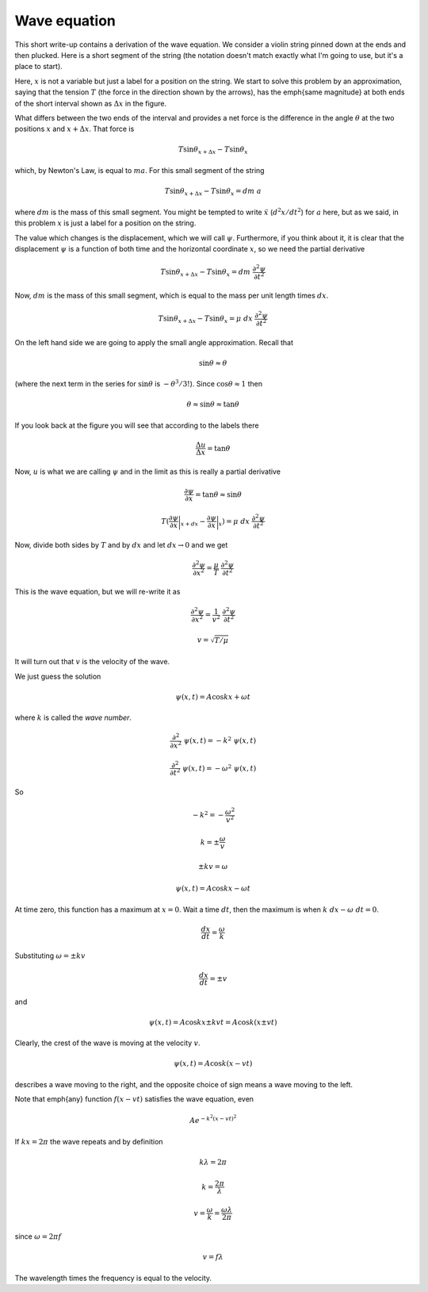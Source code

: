 .. _wave equation:

#############
Wave equation
#############

This short write-up contains a derivation of the wave equation.  We consider a violin string pinned down at the ends and then plucked.  Here is a short segment of the string (the notation doesn't match exactly what I'm going to use, but it's a place to start).

.. image:: /figs/wave1.png
   :scale: 50 %

Here, :math:`x` is not a variable but just a label for a position on the string.  We start to solve this problem by an approximation, saying that the tension :math:`T` (the force in the direction shown by the arrows), has the \emph{same magnitude} at both ends of the short interval shown as :math:`\Delta x` in the figure.

What differs between the two ends of the interval and provides a net force is the difference in the angle :math:`\theta` at the two positions :math:`x` and :math:`x + \Delta x`.  That force is

.. math::

    T \sin \theta_{x + \Delta x} - T\sin \theta_x 

which, by Newton's Law, is equal to :math:`ma`.  For this small segment of the string

.. math::

    T \sin \theta_{x + \Delta x} - T\sin \theta_x = dm \ a 

where :math:`dm` is the mass of this small segment.  You might be tempted to write :math:`\ddot{x}` (:math:`d^2 x/dt^2`) for :math:`a` here, but as we said, in this problem :math:`x` is just a label for a position on the string.

The value which changes is the displacement, which we will call :math:`\psi`.  Furthermore, if you think about it, it is clear that the displacement :math:`\psi` is a function of both time and the horizontal coordinate :math:`x`, so we need the partial derivative

.. math::

    T \sin \theta_{x + \Delta x} - T\sin \theta_x = dm \ \frac{\partial^2 \psi}{\partial t^2} 

Now, :math:`dm` is the mass of this small segment, which is equal to the mass per unit length times :math:`dx`.

.. math::

    T \sin \theta_{x + \Delta x} - T\sin \theta_x = \mu \ dx \ \frac{\partial^2 \psi}{\partial t^2} 

On the left hand side we are going to apply the small angle approximation.  Recall that

.. math::

    \sin \theta \approx \theta 

(where the next term in the series for :math:`\sin \theta` is :math:`-\theta^3/3!`).  Since :math:`\cos \theta \approx 1` then

.. math::

    \theta \approx \sin \theta \approx \tan \theta 

If you look back at the figure you will see that according to the labels there

.. math::

    \frac{\Delta u}{\Delta x} = \tan \theta 

Now, :math:`u` is what we are calling :math:`\psi` and in the limit as  this is really a partial derivative

.. math::

    \frac{\partial \psi}{\partial x} = \tan \theta \approx \sin \theta 

    T ( \frac{\partial \psi}{\partial x} \bigg |_{x + dx} - \frac{\partial \psi}{\partial x} \bigg |_{x})  =  \mu \ dx \ \frac{\partial^2 \psi}{\partial t^2} 

Now, divide both sides by :math:`T` and by :math:`dx` and let :math:`dx \rightarrow 0` and we get

.. math::

    \frac{\partial^2 \psi}{\partial x^2} =  \frac{\mu}{T}  \ \frac{\partial^2 \psi}{\partial t^2} 

This is the wave equation, but we will re-write it as

.. math::

    \frac{\partial^2 \psi}{\partial x^2} =  \frac{1}{v^2}  \ \frac{\partial^2 \psi}{\partial t^2} 

    v = \sqrt{T/\mu} 

It will turn out that :math:`v` is the velocity of the wave.

We just guess the solution

.. math::

    \psi(x,t) = A \cos kx + \omega t 

where :math:`k` is called the *wave number*.

.. math::

    \frac{\partial^2}{\partial x^2} \ \psi(x,t) = -k^2  \ \psi(x,t) 

    \frac{\partial^2}{\partial t^2} \ \psi(x,t) = -\omega^2  \ \psi(x,t) 

So

.. math::

    -k^2 = -\frac{ \omega^2}{v^2} 

    k = \pm \frac{\omega}{v} 

    \pm kv = \omega 

    \psi(x,t) = A \cos kx - \omega t 

At time zero, this function has a maximum at :math:`x=0`.  Wait a time :math:`dt`, then the maximum is when :math:`k\ dx-\omega\ dt = 0`.

.. math::

    \frac{dx}{dt} = \frac{\omega}{k} 

Substituting :math:`\omega = \pm kv`

.. math::

    \frac{dx}{dt} = \pm v 

and

.. math::

    \psi(x,t) = A \cos kx \pm kvt = A \cos k(x \pm vt) 

Clearly, the crest of the wave is moving at the velocity :math:`v`.

.. math::

    \psi(x,t) = A \cos k(x - vt) 

describes a wave moving to the right, and the opposite choice of sign means a wave moving to the left.

Note that \emph{any} function :math:`f(x - vt)` satisfies the wave equation, even

.. math::

    A e^{-k^2(x-vt)^2} 

If :math:`kx = 2 \pi` the wave repeats and by definition

.. math::

    k \lambda = 2 \pi 

    k = \frac{2 \pi}{\lambda} 

    v = \frac{\omega}{k} = \frac{\omega \lambda}{2 \pi} 

since :math:`\omega = 2 \pi f`

.. math::

    v = f \lambda 

The wavelength times the frequency is equal to the velocity.
